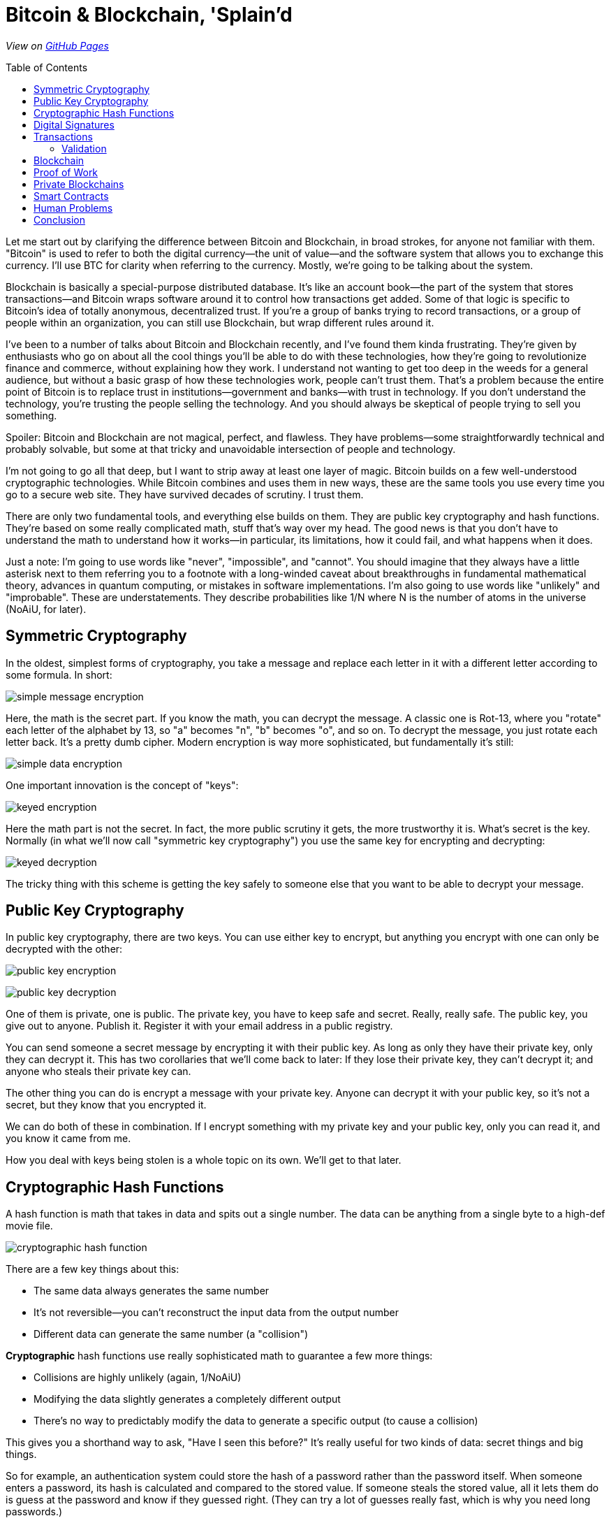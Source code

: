 = Bitcoin & Blockchain, 'Splain'd
// asciidoctor -o index.html README.adoc
:source-highlighter: pygments // coderay, highlightjs, prettify, and pygments
:toc:
:toc-placement!:
:toclevels: 2

_View on http://bluegraybox.github.io/BTCSplain/[GitHub Pages]_

toc::[]

Let me start out by clarifying the difference between Bitcoin and Blockchain, in broad strokes, for anyone not familiar with them.
"Bitcoin" is used to refer to both the digital currency--the unit of value--and the software system that allows you to exchange this currency.
I'll use BTC for clarity when referring to the currency.
Mostly, we're going to be talking about the system.

Blockchain is basically a special-purpose distributed database.
It's like an account book--the part of the system that stores transactions--and Bitcoin wraps software around it to control how transactions get added.
Some of that logic is specific to Bitcoin's idea of totally anonymous, decentralized trust.
If you're a group of banks trying to record transactions, or a group of people within an organization, you can still use Blockchain, but wrap different rules around it.

I've been to a number of talks about Bitcoin and Blockchain recently, and I've found them kinda frustrating.
They're given by enthusiasts who go on about all the cool things you'll be able to do with these technologies, how they're going to revolutionize finance and commerce, without explaining how they work.
I understand not wanting to get too deep in the weeds for a general audience, but without a basic grasp of how these technologies work, people can't trust them.
That's a problem because the entire point of Bitcoin is to replace trust in institutions--government and banks--with trust in technology.
If you don't understand the technology, you're trusting the people selling the technology.
And you should always be skeptical of people trying to sell you something.

Spoiler: Bitcoin and Blockchain are not magical, perfect, and flawless.
They have problems--some straightforwardly technical and probably solvable, but some at that tricky and unavoidable intersection of people and technology.

I'm not going to go all that deep, but I want to strip away at least one layer of magic.
Bitcoin builds on a few well-understood cryptographic technologies.
While Bitcoin combines and uses them in new ways, these are the same tools you use every time you go to a secure web site.
They have survived decades of scrutiny.
I trust them.

There are only two fundamental tools, and everything else builds on them.
They are public key cryptography and hash functions.
They're based on some really complicated math, stuff that's way over my head.
The good news is that you don't have to understand the math to understand how it works--in particular, its limitations, how it could fail, and what happens when it does.

Just a note: I'm going to use words like "never", "impossible", and "cannot".
You should imagine that they always have a little asterisk next to them referring you to a footnote with a long-winded caveat about breakthroughs in fundamental mathematical theory, advances in quantum computing, or mistakes in software implementations.
I'm also going to use words like "unlikely" and "improbable". These are understatements.
They describe probabilities like 1/N where N is the number of atoms in the universe (NoAiU, for later).

== Symmetric Cryptography

In the oldest, simplest forms of cryptography, you take a message and replace each letter in it with a different letter according to some formula.
In short:

image:slides/img/encrypt-message.png[simple message encryption]

Here, the math is the secret part. If you know the math, you can decrypt the message.
A classic one is Rot-13, where you "rotate" each letter of the alphabet by 13, so "a" becomes "n", "b" becomes "o", and so on.
To decrypt the message, you just rotate each letter back.
It's a pretty dumb cipher.
Modern encryption is way more sophisticated, but fundamentally it's still:

image:slides/img/encrypt-simple.png[simple data encryption]

One important innovation is the concept of "keys":

image:slides/img/encrypt-keyed.png[keyed encryption]

Here the math part is not the secret.
In fact, the more public scrutiny it gets, the more trustworthy it is.
What's secret is the key.
Normally (in what we'll now call "symmetric key cryptography") you use the same key for encrypting and decrypting:

image:slides/img/decrypt-keyed.png[keyed decryption]

The tricky thing with this scheme is getting the key safely to someone else that you want to be able to decrypt your message.

== Public Key Cryptography

In public key cryptography, there are two keys.
You can use either key to encrypt, but anything you encrypt with one can only be decrypted with the other:

image:slides/img/public-key-1.png[public key encryption]

image:slides/img/public-key-2.png[public key decryption]

One of them is private, one is public.
The private key, you have to keep safe and secret. Really, really safe.
The public key, you give out to anyone. Publish it.
Register it with your email address in a public registry.

You can send someone a secret message by encrypting it with their public key.
As long as only they have their private key, only they can decrypt it.
This has two corollaries that we'll come back to later: If they lose their private key, they can't decrypt it; and anyone who steals their private key can.

The other thing you can do is encrypt a message with your private key.
Anyone can decrypt it with your public key, so it's not a secret, but they know that you encrypted it.

We can do both of these in combination.
If I encrypt something with my private key and your public key, only you can read it, and you know it came from me.

How you deal with keys being stolen is a whole topic on its own. We'll get to that later.

== Cryptographic Hash Functions

A hash function is math that takes in data and spits out a single number.
The data can be anything from a single byte to a high-def movie file.

image:slides/img/crypto-hash.png[cryptographic hash function]

There are a few key things about this:

* The same data always generates the same number
* It's not reversible--you can't reconstruct the input data from the output number
* Different data can generate the same number (a "collision")

*Cryptographic* hash functions use really sophisticated math to guarantee a few more things:

* Collisions are highly unlikely (again, 1/NoAiU)
* Modifying the data slightly generates a completely different output
* There's no way to predictably modify the data to generate a specific output (to cause a collision)

This gives you a shorthand way to ask, "Have I seen this before?"
It's really useful for two kinds of data: secret things and big things.

So for example, an authentication system could store the hash of a password rather than the password itself.
When someone enters a password, its hash is calculated and compared to the stored value.
If someone steals the stored value, all it lets them do is guess at the password and know if they guessed right.
(They can try a lot of guesses really fast, which is why you need long passwords.)

This also gives you a shortcut for comparing data files: Rather than checking byte by byte, you can calculate the hash of both, and compare those.

For developers, the most familiar use of hashes is Git.
It keeps hashes of files so it knows if they've changed, and each commit is identified by a hash of everything in it.

As another example, I wrote https://gist.github.com/bluegraybox/228fc0ab333d2268f16e3b73c0cc2c36[a tiny Ruby script] to go through all my MP3 files to look for duplicates.
It reads each file, calculates a hash for it, and keeps a look-up table of hashes to file paths.
If the hash is already in the dictionary, it prints out a message with the old and new file paths.

[source,ruby]
----
digests = {}
Find.find( dir ) do |f|
    if File.file?( f ) and File.size?( f ) then
        d = MD5.file( f ).hexdigest
        if digests[d] then
            puts "Duplicates: #{digests[d]} and #{f}"
        else
            digests[d] = f
        end
    end
end
----

== Digital Signatures

As mentioned, I could encrypt a document with my private key, and anyone could decrypt it and verify that it came from me.
But a better option is to run the document through a hash function, then just encrypt the hash value with your private key. That's a digital signature.
The document is readable, but anyone can verify the signature by decrypting it with your public key, hashing the document, and comparing the two.

*Signing*

image:slides/img/signature-1.png[create signature]

*Verification*

image:slides/img/signature-2.png[verify signature]

== Transactions

Ok, now we're getting into the actual Bitcoin and Blockchain part of this.

When we talk about BTC payments, we imagine that it's like exchanging cash, and a lot of the hype around Bitcoin reinforces this.
But that's actually a really misleading metaphor.
The Blockchain is like a big account book with every transaction ever written in it.
The only reason it's anonymous is that everyone is only identified by their public key.
(And any one person can use multiple keys to muddy the waters.)

With other financial accounts, like checking or credit, you have a balance, and transactions modify that balance.
Bitcoin doesn't store a balance: it has to be calculated by summing up all the payments to you that you haven't spent.

So when you make a payment, you don't have a pool of money to pay it out of; you have a bunch of individual transactions.
You have to say something like "take that 5 BTC from transaction 13a16... and give it to 72fc3...."

For reasons we'll get into later, you can't spend part of a transaction. It all has to go somewhere.
What you can do is split it up and pay some of it back to yourself.
"From transaction 13a16... give 2 BTC to 72fc3... and 3 BTC to 43b46...."

image:slides/img/transactions-1.png[split payment]

You can also do many-to-one or many-to-many transactions.
You can take a bunch of little payments you've received, combine them into one bigger payment to someone else, and pay the difference back to yourself.

image:slides/img/transactions-2.png[many-to-many]

Or just collect them all into a single transaction.

image:slides/img/transactions-3.png[condense]

=== Validation

A Transaction, as it's recorded in the Blockchain, is a set of inputs and outputs--payments from and to.
Every input is the output from a previous transaction.
You take payments that were made to you, and use them to pay someone else.

So how is ownership enforced? What stops you from pretending to be someone else?

The transaction output doesn't just have a public key; it has a little executable script that is used to verify any claims to it.
The script takes a public key and a signature of its own transaction as inputs--that's what you have to provide to claim it.
The script checks that the public key is the one expected, uses that public key to decrypt the signature provided, and compares that to the hash of its own transaction.
That proves that the claimant has the private key matching the public key required.
The process is:

image:slides/img/verification.png[verify]

In pseudocode, that's:

    function valid(signature, publicKey) {
        return hash(publicKey) == "43b46ef2e61a3d6a725fe70fe2b3adaadbca7348" &&
            decrypt(signature, publicKey) == hash(inputTransactionBytes())
    }

Here's a full example transaction from the https://en.bitcoin.it/wiki/Transaction#Principle_example_of_a_Bitcoin_transaction_with_1_input_and_1_output_only[Bitcoin wiki].
----
Input:
Previous tx: f5d8ee39a430901c91a5917b9f2dc19d6d1a0e9cea205b009ca73dd04470b9a6
Index: 0
scriptSig: 304502206e21798a42fae0e854281abd38bacd1aeed3ee3738d9e1446618c4571d10
90db022100e2ac980643b0b82c0e88ffdfec6b64e3e6ba35e7ba5fdd7d5d6cc8d25c6b241501

Output:
Value: 5000000000
scriptPubKey: OP_DUP OP_HASH160 404371705fa9bd789a2fcd52d2c580b65d35549d
OP_EQUALVERIFY OP_CHECKSIG
----

That's the scripting language at the bottom. It actually includes a hash of the public key, not the full key, which is more anonymous and more compact.
"scriptSig" is the signature and public key that will be fed into the script for the input ("Previous tx").
Also note that the input section doesn't have an amount--that comes from the previous transaction.
("Index" says which output we're claiming.)

So a chain of transactions could look like:

image:slides/img/transaction.png[transactions]

Ok, so I can create a new transaction that takes BTC from previous transactions and transfers it to someone else.
And we've got a mechanism that lets someone verify that I'm allowed to do that.
But part of that verification requires that they can look up the input transactions and know that they're valid.
Which means that all of _their_ inputs have to have been validated.
And so on and so on.
How do we store that transaction history and not have to validate the whole chain of previous transactions?

== Blockchain

That brings us to the actual Blockchain.
Rather than validating and storing each transaction individually, they're grouped into blocks along with header data.
This includes hashes of this block's transactions and of the previous block's header.
Modifying an earlier block would change its hash, making any tampering evident.
Note that this only tells you that there was a change, not what it was.

image:slides/img/blockchain.png[Blockchain]

As new transactions are added, it also updates an index (like a database index).
This allow verifiers to quickly look up individual transactions.
By removing transactions from the index when their outputs are all spent, it solves another problem: double-spending.
If I have an input that gives me 2 BTC, I can create two new transactions that transfer it to different people.
Each of those looks valid on its own, but we can't allow both of them.
If they're in the same block, it's easy to catch, but we also need to be able to check against historical transactions.

== Proof of Work

So far, there's no reason the Blockchain couldn't be a centralized database.
All transactions get sent to it, it validates them and adds them to the Blockchain.
Simple.
And for some of the use cases people talk about, they could totally do that.

But the entire point of Bitcoin is to avoid that central authority.
Everyone has their own copy of the database.
Everyone can validate a block of transactions and send it out to the rest of the network to add to their chains.
But the chain needs to be consistent.
 Everyone needs to agree on what transactions have happened.
With thousands of people trying to add new blocks to the chain all the time, how do you decide which one to add?
(This is another reason transactions are validated in blocks, rather than individually.)
You could choose one at random, but how do you do that if nobody is in charge to do the choosing?
The solution to this problem is what makes Bitcoin Bitcoin, and it's really simple and elegant.

If you calculate the hash for a transaction block, you'll get a number that's effectively random.
When you look at that random output as a binary number, there's a 50% chance that the first bit will be zero, a 25% chance that the first two bits will be zero, and so on.
By the time you get to 40 bits, you're talking about one in a trillion.

So what Bitcoin does is add a Nonce field, a sort of filler, to the transaction block.
It has no effect except to change the hash value of the block.
For the block itself to be valid, its hash has to have at least a certain number of leading zeros.

To find a filler value that will make the block validate is a matter of brute force guesswork:
Set a new random number, calculate the hash, see if it matches, try again.
Given the total compute power of the network, you can estimate how long it would take to find a hash with a certain number of leading zeros.
The Bitcoin software actually adjusts the number of leading zeros required so that the time required to find a valid block remains fairly constant, at around ten minutes.

image:slides/img/proof_of_work.png[proof of work]

A nice thing about this is that nobody has to agree in advance what the block of transactions is.
(Since it's a distributed network, everyone will receive transactions in a slightly different order.)
Everyone can work on validating their own block, and the first one to generate a valid block broadcasts it.
Everyone else checks that it's valid and adds it to their chain.
They stop work on their block, discard any transactions that were added in the new block, and start building a new block.

== Private Blockchains

Now let's step away from Bitcoin, because a lot of the interest in the commercial world is in separating out the Blockchain and defining different rules to manage it.
Again, Bitcoin's focus is on anonymity and untrusted participants.
In commercial uses, especially in financial services, there can be a high degree of trust between the participants--say, a banking consortium--and
regulatory requirements that users _not_ be anonymous--Know Your Customer (KYC) and Anti Money Laudering (AML).

Remember that the delay introduced by the proof-of-work serves two purposes:
to randomize the selection of the next block, and to reduce the chance of more than one valid blocks being sent out at the same time.
Within a smaller network of trusted participants--a couple hundred banks--you could use a much more lightweight consensus protocol, reducing latency and increasing transaction volume.
As we'll see later, that's important if you want to get to "VISA scale".

You could also use Blockchain to record transfers of something other than BTC.
While we may think of it as a payment system, it's really a record of ownership and exchange of property.
In the Bitcoin blockchain, that's BTC, but it could be car titles, diamonds, artwork, or land.
That opens up a lot of exciting possibilities.

Scaling up Blockchain to large transaction volumes may effectively rule out amateurs.
It's an ever-growing database of every transaction ever.
Right now, Bitcoin's blockchain takes up https://blockchain.info/charts/blocks-size[70 GB] and contains https://blockchain.info/charts/n-transactions-total[140 million transactions],
about what https://usa.visa.com/run-your-business/small-business-tools/retail.html[Visa handles every day].
At VISA scale, it would grow by 25 TB a year.
Also, just transferring that data would eat up 6.5 Mbps on average.

Private blockchains can also use different consensus algorithms to allow faster validation.
Bitcoin's proof-of-work limits it to about 7 transactions per second, compared to 115 for Paypal and 2000-4000 for Visa.

== Smart Contracts

When we were looking at the example Bitcoin transaction, you may have been wondering why transaction outputs include this complicated validation script, rather than just a public key.
What using a script lets you do is define other conditions for validating the transaction.

In a simple example, the script could require two out of three signatures: a buyer, seller, and arbitrator.
The seller can't claim the payment on their own.
If the buyer is happy, they sign it.
If not, the arbitrator can sign or not sign, depending on their judgement.
The buyer and seller still need a real-world trust that the arbitrator is honest.

If instead, it's a bet on the outcome of a sports game or the price of a stock, the arbitrator could be a program that uses web services to detect if the right conditions are met.
That's more efficient, but again, the participants are trusting that program.

Another example is a Kickstarter-style fundraiser.
Create a transaction that pays you 100 BTC, and allow anyone to add inputs to it.
Until they add up to 100 BTC, the transaction won't validate and you won't be able to spend it.
Once they do, you will.

In theory, you could also have transactions that are only valid after a certain date, but this capability was disabled in Bitcoin due to concerns about Denial-of-Service attacks.
It may well be workable in a private Blockchain network among trusted parties.
This would allow escrow transactions and returnable deposits.

There's an inherent limitation of Smart Contracts: The only way to mathematically guarantee that money can be paid in the future is to lock it up now.
Any transaction that pays someone in the future takes the money away from you today.
They won't be able to spend it until the time limit is up, but you won't either.
If you wanted your rent for the next year to be paid automatically every month with a Smart Contract, you'd effectively have to pay the full year up front.

== Human Problems

So there's a lot of potential here, but there's also a lot to worry about.
The mathematics of Blockchain may be flawless and elegant, but people aren't.

The biggest concern is key management, especially for consumer-facing applications.
As far as the Blockchain is concerned, you _are_ your private key: Someone who steals it becomes you; if you lose it, you cease to exist.
Even within the Bitcoin community, which is mostly pretty tech-savvy, there are plenty of horror stories of private keys lost to drive failures and such,
rendering thousands or millions of dollars worth of BTC unspendable.

You could set up some sort of scheme where all payments only required one of three public keys,
the other two being two backups you store offline or with some trusted third party.
But that only protects against loss, not theft, and opens up a whole world of other attacks.
Inevitably, any solution that allows you to recover from loss or theft of keys will as well.

Private keys can be stolen by anyone able to hack into your machine and copy out a file.
That's a pretty low bar in the security world.
The key can be password protected, but you know how bad most people are at setting secure passwords.
It's even easier for someone malicious to delete your private key.
They don't get your money, but you don't either.

Again, the mathematics of Blockchain may be flawless and elegant, but it's wrapped up in software written by humans.
Bitcoin has a https://nakedsecurity.sophos.com/2014/03/06/where-have-all-the-bitcoins-gone/[long history of implementation flaws] leading to significant losses.

There are also disagreements.
Remember that the Blockchain transaction is only one side of the deal: goods and/or services are also exchanged in the real world.
Blockchain doesn't allow for contested charges.
Unless the transaction has an arbitrator, as described above, there's no recourse for an unhappy buyer.

Even aside from theft, vandalism, and fraud, there are plain mistakes.
Typo an amount, or send it to the wrong address--once it's gone, it's gone.
There's no way to undo a transaction.
You can ask them nicely to give it back.
If you know who they are.
Without traceable identities and governing authority, there's no way to make them.

The only way to effectively cancel a transaction is to create a new transaction to transfer the value back.
But it's hard to separate that from the power to create arbitrary transactions.
For the case where the original key has been lost or stolen, the cancelling transfer would be to an different key.

== Conclusion

Ultimately, Blockchain is not some unique piece of technological magic.
It's a distributed database with some unusual characteristics.
If you're thinking of using it, you should be able to explain why it fits your business requirements better than something like Kafka, or a plain relational database.

There's a general caveat to automation (both software and mechanical):
Taking humans out of the loop may make the system more efficient, less error-prone, and less vulnerable to attack;
but it may also make blunders and successful attacks more damaging and harder to recover from.

I haven't heard any really well thought-out solutions to the concerns around key management.
Until I do, I think that's a show-stopper.
Private key as proof of identity works well when it works, but its failure modes are pretty disastrous.
In a public, consumer-facing Blockchain, it's unmanageable; in a private one, unnecessary.

Accountants don't use erasers, but they do strike things out.
It's good that Blockchain transactions can't be edited, but bad that they can't be cancelled.
Or again, good for efficiency, bad for resilience.

There may be a sweet spot for Blockchain in inter-bank settlements.
It's definitely getting a lot of interest there, but it's not clear whether that will turn into production use.
They have a relatively small number of players, external regulation and authorities, and they can dedicate professional resources to managing it.
It's an open question whether the efficiency gains offset the risk and cost of failures.

To its credit, Blockchain is a brilliant solution to its original problem: a trusted system of record maintained by an untrusted, distributed, global network with unreliable connectivity and latency.
Many things that most databases take as rare failure modes, it treats as normal behavior.
But it's less clear how useful it is outside that extreme environment.
